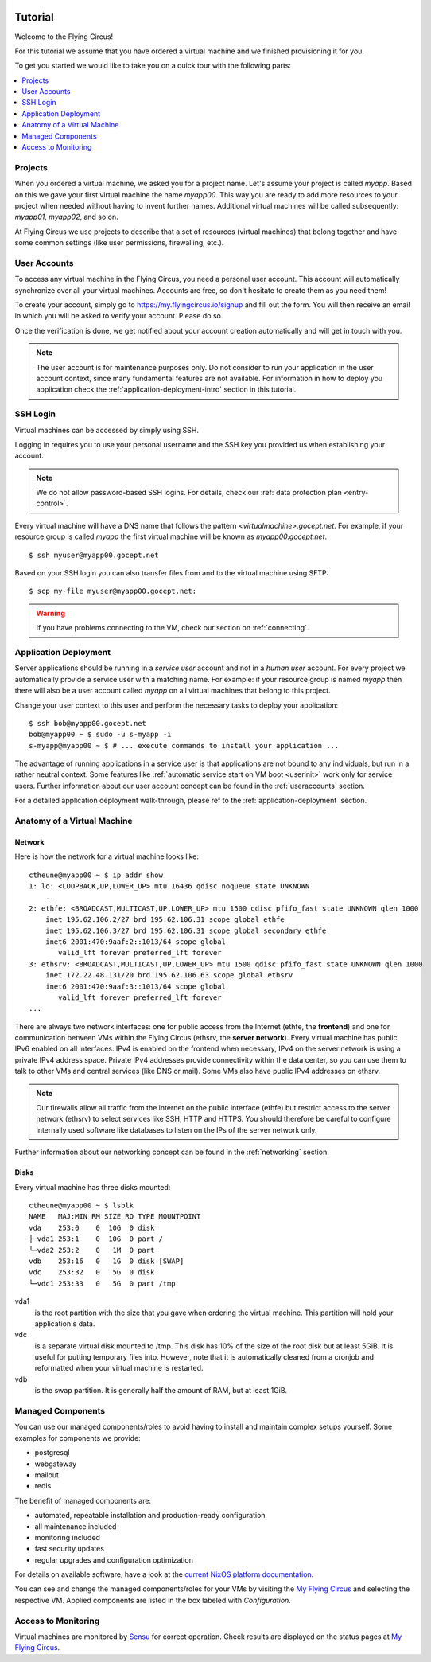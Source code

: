 .. image:: ../../images/vorteile250.png
   :class: logo
   :width: 250px


.. _firststeps:

Tutorial
========

Welcome to the Flying Circus!

For this tutorial we assume that you have ordered a virtual machine and we
finished provisioning it for you.

To get you started we would like to take you on a quick tour with the following
parts:

.. contents::
    :local:
    :depth: 1

Projects
--------

When you ordered a virtual machine, we asked you for a project name. Let's
assume your project is called `myapp`. Based on this we gave your first virtual
machine the name `myapp00`. This way you are ready to add more resources to
your project when needed without having to invent further names. Additional
virtual machines will be called subsequently: `myapp01`, `myapp02`, and so on.

At Flying Circus we use projects to describe that a set of resources (virtual machines) that belong together and have some common settings (like user permissions, firewalling, etc.).


User Accounts
-------------

To access any virtual machine in the Flying Circus, you need a personal user
account. This account will automatically synchronize over all your virtual
machines. Accounts are free, so don't hesitate to create them as you need them!

To create your account, simply go to https://my.flyingcircus.io/signup and fill
out the form. You will then receive an email in which you will be asked to
verify your account. Please do so.

Once the verification is done, we get notified about your account creation
automatically and will get in touch with you.

.. note:: The user account is for maintenance purposes only. Do not consider to
   run your application in the user account context, since many fundamental
   features are not available. For information in how to deploy you application
   check the :ref:`application-deployment-intro` section in this tutorial.

SSH Login
---------

Virtual machines can be accessed by simply using SSH.

Logging in requires you to use your personal username and the SSH key you
provided us when establishing your account.

.. note:: We do not allow password-based SSH logins. For details, check our
    :ref:`data protection plan <entry-control>`.

Every virtual machine will have a DNS name that follows the pattern
`<virtualmachine>.gocept.net`. For example, if your resource
group is called `myapp` the first virtual machine will be known as
`myapp00.gocept.net`. ::

  $ ssh myuser@myapp00.gocept.net

Based on your SSH login you can also transfer files from and to the virtual
machine using SFTP::

  $ scp my-file myuser@myapp00.gocept.net:

.. warning:: If you have problems connecting to the VM, check our section on
    :ref:`connecting`.


.. _application-deployment-intro:

Application Deployment
----------------------

.. XXX link to appropriate section in reference that explains the service user
    concept in detail

Server applications should be running in a *service user* account and not in a
*human user* account. For every project we automatically
provide a service user with a matching name. For example: if your resource
group is named `myapp` then there will also be a user account called `myapp` on
all virtual machines that belong to this project.

Change your user context to this user and perform the necessary tasks to deploy
your application::

    $ ssh bob@myapp00.gocept.net
    bob@myapp00 ~ $ sudo -u s-myapp -i
    s-myapp@myapp00 ~ $ # ... execute commands to install your application ...

The advantage of running applications in a service user is that applications are
not bound to any individuals, but run in a rather neutral context. Some features
like :ref:`automatic service start on VM boot <userinit>` work only for service
users. Further information about our user account concept can be found in
the :ref:`useraccounts` section.

For a detailed application deployment walk-through, please ref to the
:ref:`application-deployment` section.


Anatomy of a Virtual Machine
----------------------------

Network
^^^^^^^

Here is how the network for a virtual machine looks like::

    ctheune@myapp00 ~ $ ip addr show
    1: lo: <LOOPBACK,UP,LOWER_UP> mtu 16436 qdisc noqueue state UNKNOWN
        ...
    2: ethfe: <BROADCAST,MULTICAST,UP,LOWER_UP> mtu 1500 qdisc pfifo_fast state UNKNOWN qlen 1000
        inet 195.62.106.2/27 brd 195.62.106.31 scope global ethfe
        inet 195.62.106.3/27 brd 195.62.106.31 scope global secondary ethfe
        inet6 2001:470:9aaf:2::1013/64 scope global
           valid_lft forever preferred_lft forever
    3: ethsrv: <BROADCAST,MULTICAST,UP,LOWER_UP> mtu 1500 qdisc pfifo_fast state UNKNOWN qlen 1000
        inet 172.22.48.131/20 brd 195.62.106.63 scope global ethsrv
        inet6 2001:470:9aaf:3::1013/64 scope global
           valid_lft forever preferred_lft forever
    ...

There are always two network interfaces: one for public access from the Internet
(ethfe, the **frontend**) and one for communication between VMs within the
Flying Circus (ethsrv, the **server network**). Every virtual machine has public
IPv6 enabled on all interfaces. IPv4 is enabled on the frontend when necessary,
IPv4 on the server network is using a private IPv4 address space. Private IPv4
addresses provide connectivity within the data center, so you can use them to
talk to other VMs and central services (like DNS or mail). Some VMs also have
public IPv4 addresses on ethsrv.

.. note:: Our firewalls allow all traffic from the internet on the public
    interface (ethfe) but restrict access to the server network (ethsrv) to
    select services like SSH, HTTP and HTTPS. You should therefore be careful
    to configure internally used software like databases to listen on the IPs
    of the server network only.

Further information about our networking concept can be found in the
:ref:`networking` section.


Disks
^^^^^

Every virtual machine has three disks mounted::

    ctheune@myapp00 ~ $ lsblk
    NAME   MAJ:MIN RM SIZE RO TYPE MOUNTPOINT
    vda    253:0    0  10G  0 disk
    ├─vda1 253:1    0  10G  0 part /
    └─vda2 253:2    0   1M  0 part
    vdb    253:16   0   1G  0 disk [SWAP]
    vdc    253:32   0   5G  0 disk
    └─vdc1 253:33   0   5G  0 part /tmp


vda1
    is the root partition with the size that you gave when ordering the virtual
    machine. This partition will hold your application's data.
vdc
    is a separate virtual disk mounted to /tmp. This disk has 10% of the size
    of the root disk but at least 5GiB. It is useful for putting temporary
    files into. However, note that it is automatically cleaned from a cronjob
    and reformatted when your virtual machine is restarted.
vdb
    is the swap partition. It is generally half the amount of RAM, but at
    least 1GiB.


Managed Components
------------------

You can use our managed components/roles to avoid having to install and maintain
complex setups yourself. Some examples for components we provide:

* postgresql
* webgateway
* mailout
* redis

The benefit of managed components are:

* automated, repeatable installation and production-ready configuration
* all maintenance included
* monitoring included
* fast security updates
* regular upgrades and configuration optimization

For details on available software, have a look at
the `current NixOS platform documentation </roles/current>`_.

You can see and change the managed components/roles for your VMs by visiting the
`My Flying Circus <https://my.flyingcircus.io>`_ and selecting
the respective VM. Applied components are listed in the box labeled with
`Configuration`.


Access to Monitoring
--------------------

Virtual machines are monitored by `Sensu <https://sensu.io>`_ for correct operation.
Check results are displayed on the status pages at `My Flying Circus <https://my.flyingcircus.io>`_.
